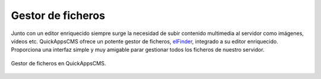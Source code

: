 Gestor de ficheros
==================

Junto con un editor enriquecido siempre surge la necesidad de subir contenido
multimedia al servidor como imágenes, vídeos etc. QuickAppsCMS ofrece un potente
gestor de ficheros, `elFinder <http://elfinder.org/>`__, integrado a su editor
enriquecido. Proporciona una interfaz simple y muy amigable parar gestionar
todos los ficheros de nuestro servidor.

.. figure:: /_assets/img/elfinder.png
   :width: 70%
   :align: center

   Gestor de ficheros en QuickAppsCMS.
